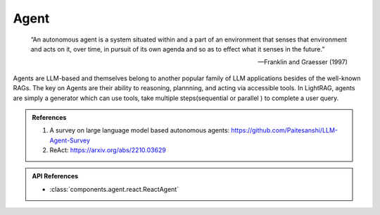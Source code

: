 Agent
====================

.. epigraph::

    “An autonomous agent is a system situated within and a part of an environment that senses that environment and acts on it, over time, in pursuit of its own agenda and so as to effect what it senses in the future.”

    -- Franklin and Graesser (1997)

Agents are LLM-based and themselves belong to another popular family of LLM applications besides of the well-known RAGs.
The key on Agents are their ability to reasoning, plannning, and acting via accessible tools.
In LightRAG, agents are simply a generator which can use tools, take multiple steps(sequential or parallel ) to complete a user query.



.. admonition:: References
   :class: highlight

   1. A survey on large language model based autonomous agents: https://github.com/Paitesanshi/LLM-Agent-Survey
   2. ReAct: https://arxiv.org/abs/2210.03629


.. admonition:: API References
   :class: highlight

   - :class:`components.agent.react.ReactAgent`
